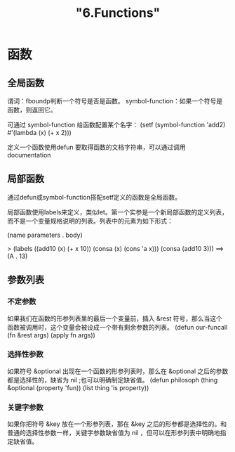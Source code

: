 #+title: "6.Functions"
#+:date: 2020-12-21T11:23:20+08:00
#+:draft: true

* 函数

** 全局函数

谓词：fboundp判断一个符号是否是函数。
symbol-function：如果一个符号是函数，则返回它。

可通过 symbol-function 给函数配置某个名字：
(setf (symbol-function 'add2)
  #'(lambda (x) (+ x 2)))

定义一个函数使用defun
要取得函数的文档字符串，可以通过调用 documentation 

** 局部函数

通过defun或symbol-function搭配setf定义的函数是全局函数。

局部函数使用labels来定义，类似let。第一个实参是一个新局部函数的定义列表，而不是一个变量规格说明的列表。列表中的元素为如下形式：

(name parameters . body)

> (labels ((add10 (x) (+ x 10))
           (consa  (x) (cons 'a x)))
    (consa (add10 3)))
==> (A . 13)


** 参数列表

*** 不定参数

如果我们在函数的形参列表里的最后一个变量前，插入 &rest 符号，那么当这个函数被调用时，这个变量会被设成一个带有剩余参数的列表。
(defun our-funcall (fn &rest args)
  (apply fn args))

*** 选择性参数

如果符号 &optional 出现在一个函数的形参列表时，那么在 &optional 之后的参数都是选择性的，缺省为 nil ;也可以明确制定缺省值。
(defun philosoph (thing &optional (property 'fun))
  (list thing 'is property))

*** 关键字参数

如果你把符号 &key 放在一个形参列表，那在 &key 之后的形参都是选择性的。和普通的选择性参数一样，关键字参数缺省值为 nil ，但可以在形参列表中明确地指定缺省值。


